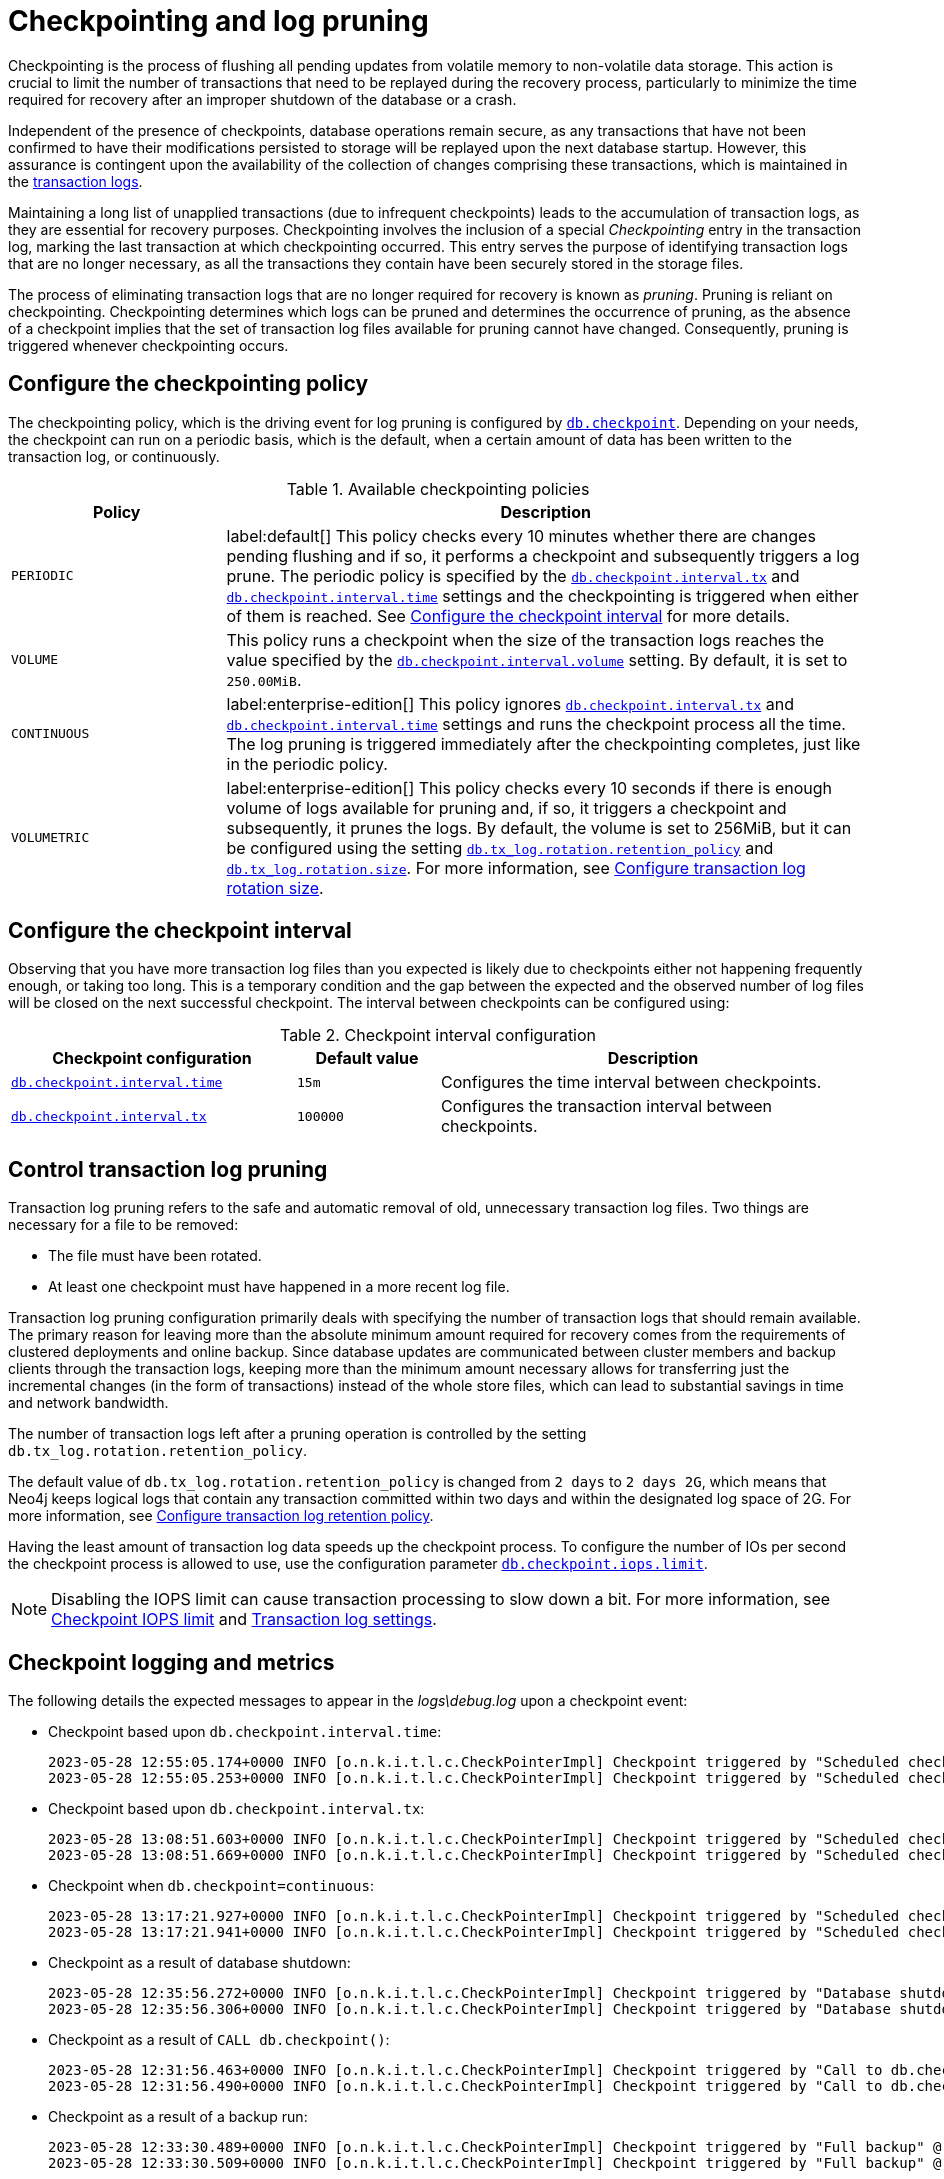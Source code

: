 [[checkpointing-log-pruning]]
= Checkpointing and log pruning

Checkpointing is the process of flushing all pending updates from volatile memory to non-volatile data storage.
This action is crucial to limit the number of transactions that need to be replayed during the recovery process, particularly to minimize the time required for recovery after an improper shutdown of the database or a crash.

Independent of the presence of checkpoints, database operations remain secure, as any transactions that have not been confirmed to have their modifications persisted to storage will be replayed upon the next database startup.
However, this assurance is contingent upon the availability of the collection of changes comprising these transactions, which is maintained in the xref:database-internals/transaction-logs.adoc[transaction logs].

Maintaining a long list of unapplied transactions (due to infrequent checkpoints) leads to the accumulation of transaction logs, as they are essential for recovery purposes.
Checkpointing involves the inclusion of a special _Checkpointing_ entry in the transaction log, marking the last transaction at which checkpointing occurred.
This entry serves the purpose of identifying transaction logs that are no longer necessary, as all the transactions they contain have been securely stored in the storage files.

The process of eliminating transaction logs that are no longer required for recovery is known as _pruning_.
Pruning is reliant on checkpointing.
Checkpointing determines which logs can be pruned and determines the occurrence of pruning, as the absence of a checkpoint implies that the set of transaction log files available for pruning cannot have changed.
Consequently, pruning is triggered whenever checkpointing occurs.

[[checkpointing-policy]]
== Configure the checkpointing policy

The checkpointing policy, which is the driving event for log pruning is configured by xref:configuration/configuration-settings.adoc#config_db.checkpoint[`db.checkpoint`].
Depending on your needs, the checkpoint can run on a periodic basis, which is the default, when a certain amount of data has been written to the transaction log, or continuously.

.Available checkpointing policies
[options="header", cols="1m,3a"]
|===
|Policy
|Description

|PERIODIC
|label:default[]
This policy checks every 10 minutes whether there are changes pending flushing and if so, it performs a checkpoint and subsequently triggers a log prune.
The periodic policy is specified by the xref:configuration/configuration-settings.adoc#config_db.checkpoint.interval.tx[`db.checkpoint.interval.tx`] and  xref:configuration/configuration-settings.adoc#config_db.checkpoint.interval.time[`db.checkpoint.interval.time`] settings and the checkpointing is triggered when either of them is reached.
See <<checkpoint-interval, Configure the checkpoint interval>> for more details.

|VOLUME
|This policy runs a checkpoint when the size of the transaction logs reaches the value specified by the xref:configuration/configuration-settings.adoc#config_db.checkpoint.interval.volume[`db.checkpoint.interval.volume`] setting.
By default, it is set to `250.00MiB`.

|CONTINUOUS
|label:enterprise-edition[]
This policy ignores xref:configuration/configuration-settings.adoc#config_db.checkpoint.interval.tx[`db.checkpoint.interval.tx`] and  xref:configuration/configuration-settings.adoc#config_db.checkpoint.interval.time[`db.checkpoint.interval.time`] settings and runs the checkpoint process all the time.
The log pruning is triggered immediately after the checkpointing completes, just like in the periodic policy.

|VOLUMETRIC
|label:enterprise-edition[]
This policy checks every 10 seconds if there is enough volume of logs available for pruning and, if so, it triggers a checkpoint and subsequently, it prunes the logs.
By default, the volume is set to 256MiB, but it can be configured using the setting xref:configuration/configuration-settings.adoc#config_db.tx_log.rotation.retention_policy[`db.tx_log.rotation.retention_policy`] and xref:configuration/configuration-settings.adoc#config_db.tx_log.rotation.size[`db.tx_log.rotation.size`].
For more information, see xref:database-internals/transaction-logs.adoc#transaction-logging-log-rotation[Configure transaction log rotation size].
|===

[[checkpoint-interval]]
== Configure the checkpoint interval

Observing that you have more transaction log files than you expected is likely due to checkpoints either not happening frequently enough, or taking too long.
This is a temporary condition and the gap between the expected and the observed number of log files will be closed on the next successful checkpoint.
The interval between checkpoints can be configured using:

.Checkpoint interval configuration
[options="header", cols="2a,1a,3a"]
|===
| Checkpoint configuration
| Default value
| Description

| xref:configuration/configuration-settings.adoc#config_db.checkpoint.interval.time[`db.checkpoint.interval.time`]
| `15m`
| Configures the time interval between checkpoints.

| xref:configuration/configuration-settings.adoc#config_db.checkpoint.interval.tx[`db.checkpoint.interval.tx`]
| `100000`
| Configures the transaction interval between checkpoints.
|===

[[control-log-pruning]]
== Control transaction log pruning

Transaction log pruning refers to the safe and automatic removal of old, unnecessary transaction log files.
Two things are necessary for a file to be removed:

* The file must have been rotated.
* At least one checkpoint must have happened in a more recent log file.

Transaction log pruning configuration primarily deals with specifying the number of transaction logs that should remain available.
The primary reason for leaving more than the absolute minimum amount required for recovery comes from the requirements of clustered deployments and online backup.
Since database updates are communicated between cluster members and backup clients through the transaction logs, keeping more than the minimum amount necessary allows for transferring just the incremental changes (in the form of transactions) instead of the whole store files, which can lead to substantial savings in time and network bandwidth.

The number of transaction logs left after a pruning operation is controlled by the setting `db.tx_log.rotation.retention_policy`.

[role=label--new-5.13]
The default value of `db.tx_log.rotation.retention_policy` is changed from `2 days` to `2 days 2G`, which means that Neo4j keeps logical logs that contain any transaction committed within two days and within the designated log space of 2G.
For more information, see xref:database-internals/transaction-logs.adoc#transaction-logging-log-retention[Configure transaction log retention policy].

Having the least amount of transaction log data speeds up the checkpoint process.
To configure the number of IOs per second the checkpoint process is allowed to use, use the configuration parameter xref:configuration/configuration-settings.adoc#config_db.checkpoint.iops.limit[`db.checkpoint.iops.limit`].

[NOTE]
====
Disabling the IOPS limit can cause transaction processing to slow down a bit.
For more information, see xref:performance/disks-ram-and-other-tips.adoc#performance-checkpoint-iops-limit[Checkpoint IOPS limit] and xref:configuration/configuration-settings.adoc#_transaction_log_settings[Transaction log settings].
====

[[checkpoint-logging-and-metrics]]
== Checkpoint logging and metrics

The following details the expected messages to appear in the _logs\debug.log_ upon a checkpoint event:

* Checkpoint based upon `db.checkpoint.interval.time`:
+
....
2023-05-28 12:55:05.174+0000 INFO [o.n.k.i.t.l.c.CheckPointerImpl] Checkpoint triggered by "Scheduled checkpoint for time threshold" @ txId: 49 checkpoint started...
2023-05-28 12:55:05.253+0000 INFO [o.n.k.i.t.l.c.CheckPointerImpl] Checkpoint triggered by "Scheduled checkpoint for time threshold" @ txId: 49 checkpoint completed in 79ms
....

* Checkpoint based upon `db.checkpoint.interval.tx`:
+
....
2023-05-28 13:08:51.603+0000 INFO [o.n.k.i.t.l.c.CheckPointerImpl] Checkpoint triggered by "Scheduled checkpoint for tx count threshold" @ txId: 118 checkpoint started...
2023-05-28 13:08:51.669+0000 INFO [o.n.k.i.t.l.c.CheckPointerImpl] Checkpoint triggered by "Scheduled checkpoint for tx count threshold" @ txId: 118 checkpoint completed in 66ms
....

* Checkpoint when `db.checkpoint=continuous`:
+
....
2023-05-28 13:17:21.927+0000 INFO [o.n.k.i.t.l.c.CheckPointerImpl] Checkpoint triggered by "Scheduled checkpoint for continuous threshold" @ txId: 171 checkpoint started...
2023-05-28 13:17:21.941+0000 INFO [o.n.k.i.t.l.c.CheckPointerImpl] Checkpoint triggered by "Scheduled checkpoint for continuous threshold" @ txId: 171 checkpoint completed in 13ms
....

* Checkpoint as a result of database shutdown:
+
....
2023-05-28 12:35:56.272+0000 INFO [o.n.k.i.t.l.c.CheckPointerImpl] Checkpoint triggered by "Database shutdown" @ txId: 47 checkpoint started...
2023-05-28 12:35:56.306+0000 INFO [o.n.k.i.t.l.c.CheckPointerImpl] Checkpoint triggered by "Database shutdown" @ txId: 47 checkpoint completed in 34ms
....

* Checkpoint as a result of `CALL db.checkpoint()`:
+
....
2023-05-28 12:31:56.463+0000 INFO [o.n.k.i.t.l.c.CheckPointerImpl] Checkpoint triggered by "Call to db.checkpoint() procedure" @ txId: 47 checkpoint started...
2023-05-28 12:31:56.490+0000 INFO [o.n.k.i.t.l.c.CheckPointerImpl] Checkpoint triggered by "Call to db.checkpoint() procedure" @ txId: 47 checkpoint completed in 27ms
....

* Checkpoint as a result of a backup run:
+
....
2023-05-28 12:33:30.489+0000 INFO [o.n.k.i.t.l.c.CheckPointerImpl] Checkpoint triggered by "Full backup" @ txId: 47 checkpoint started...
2023-05-28 12:33:30.509+0000 INFO [o.n.k.i.t.l.c.CheckPointerImpl] Checkpoint triggered by "Full backup" @ txId: 47 checkpoint completed in 20ms
....

https://neo4j.com/docs/operations-manual/current/monitoring/metrics/reference/#metrics-general-purpose[Checkpoint Metrics] are also available and are detailed in the following files, in the _metrics/_ directory:

....
neo4j.check_point.duration.csv
neo4j.check_point.total_time.csv
neo4j.check_point.events.csv
....